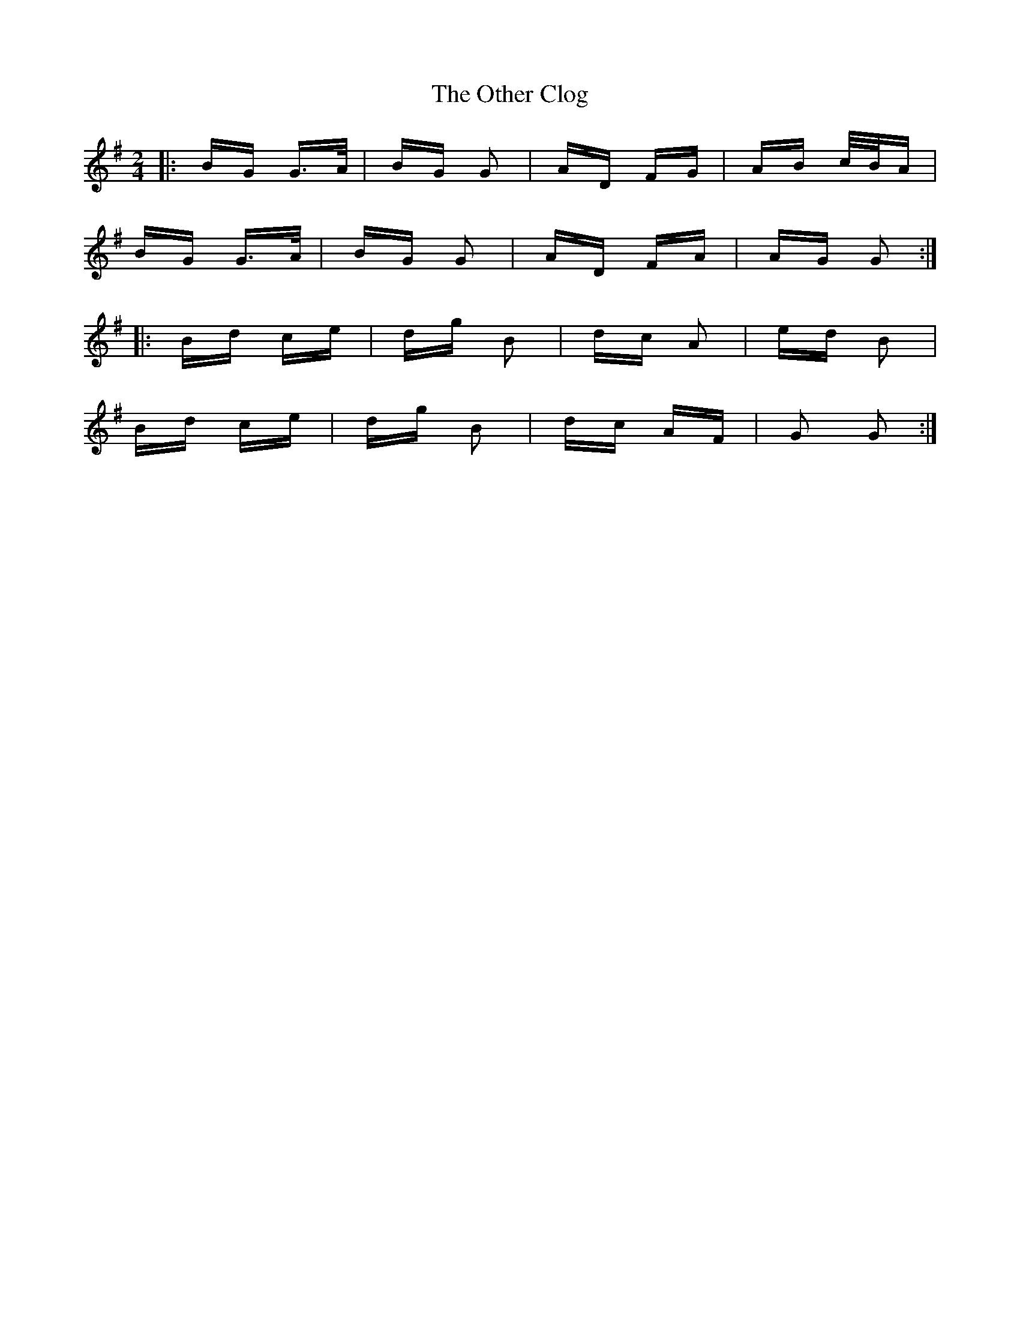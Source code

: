 X: 30797
T: Other Clog, The
R: polka
M: 2/4
K: Gmajor
|:BG G>A|BG G2|AD FG|AB c/B/A|
BG G>A|BG G2|AD FA|AG G2:|
|:Bd ce|dg B2|dc A2|ed B2|
Bd ce|dg B2|dc AF|G2 G2:|

